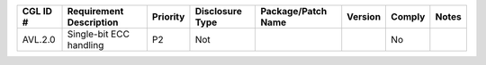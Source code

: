 +---------------+-------------------------------------------+----------+-----------------+--------------------+---------+--------+----------+
| CGL ID #      | Requirement Description                   | Priority | Disclosure Type | Package/Patch Name | Version | Comply | Notes    |
+===============+===========================================+==========+=================+====================+=========+========+==========+
| AVL.2.0       | Single-bit ECC handling                   | P2       | Not             |                    |         | No     |          |
+---------------+-------------------------------------------+----------+-----------------+--------------------+---------+--------+----------+

